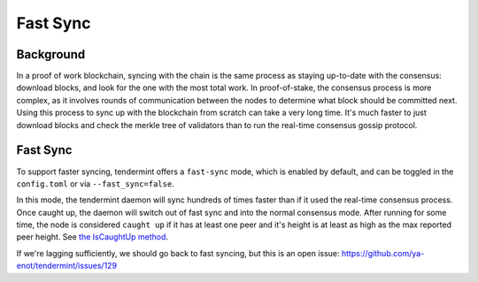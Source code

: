 Fast Sync
=========

Background
----------

In a proof of work blockchain, syncing with the chain is the same
process as staying up-to-date with the consensus: download blocks, and
look for the one with the most total work. In proof-of-stake, the
consensus process is more complex, as it involves rounds of
communication between the nodes to determine what block should be
committed next. Using this process to sync up with the blockchain from
scratch can take a very long time. It's much faster to just download
blocks and check the merkle tree of validators than to run the real-time
consensus gossip protocol.

Fast Sync
---------

To support faster syncing, tendermint offers a ``fast-sync`` mode, which
is enabled by default, and can be toggled in the ``config.toml`` or via
``--fast_sync=false``.

In this mode, the tendermint daemon will sync hundreds of times faster
than if it used the real-time consensus process. Once caught up, the
daemon will switch out of fast sync and into the normal consensus mode.
After running for some time, the node is considered ``caught up`` if it
has at least one peer and it's height is at least as high as the max
reported peer height. See `the IsCaughtUp
method <https://github.com/ya-enot/tendermint/blob/b467515719e686e4678e6da4e102f32a491b85a0/blockchain/pool.go#L128>`__.

If we're lagging sufficiently, we should go back to fast syncing, but
this is an open issue:
https://github.com/ya-enot/tendermint/issues/129
